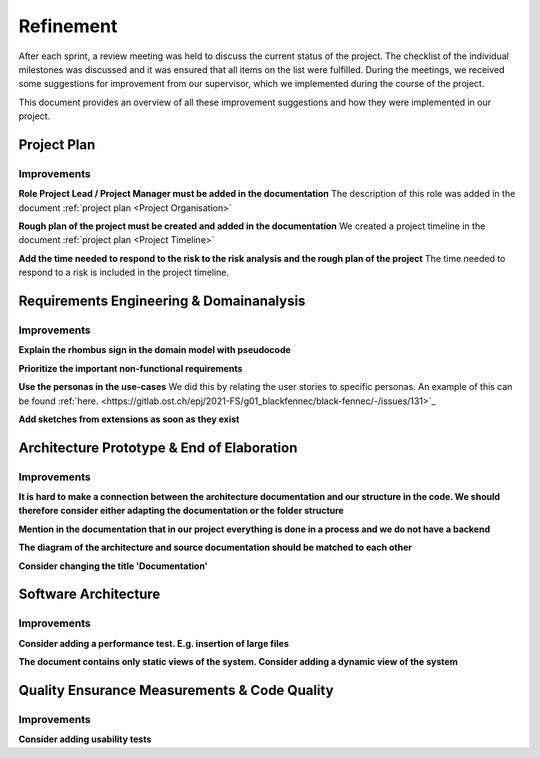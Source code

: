 **********
Refinement
**********
After each sprint, a review meeting was held to discuss the current status of the project. The checklist of the individual milestones was discussed and it was ensured that all items on the list were fulfilled. During the meetings, we received some suggestions for improvement from our supervisor, which we implemented during the course of the project.

This document provides an overview of all these improvement suggestions and how they were implemented in our project.

Project Plan
============

Improvements
------------

**Role Project Lead / Project Manager must be added in the documentation**
The description of this role was added in the document :ref:`project plan <Project Organisation>`

**Rough plan of the project must be created and added in the documentation**
We created a project timeline in the document :ref:`project plan <Project Timeline>`

**Add the time needed to respond to the risk to the risk analysis and the rough plan of the project**
The time needed to respond to a risk is included in the project timeline.

Requirements Engineering & Domainanalysis
=========================================

Improvements
------------
**Explain the rhombus sign in the domain model with pseudocode**


**Prioritize the important non-functional requirements**


**Use the personas in the use-cases**
We did this by relating the user stories to specific personas. An example of this can be found :ref:`here. <https://gitlab.ost.ch/epj/2021-FS/g01_blackfennec/black-fennec/-/issues/131>`_

**Add sketches from extensions as soon as they exist**


Architecture Prototype & End of Elaboration
===========================================

Improvements
------------
**It is hard to make a connection between the architecture documentation and our structure in the code. We should therefore consider either adapting the documentation or the folder structure**


**Mention in the documentation that in our project everything is done in a process and we do not have a backend**


**The diagram of the architecture and source documentation should be matched to each other**


**Consider changing the title 'Documentation'**

Software Architecture
=====================

Improvements
------------
**Consider adding a performance test. E.g. insertion of large files**


**The document contains only static views of the system. Consider adding a dynamic view of the system**


Quality Ensurance Measurements & Code Quality
=============================================

Improvements
------------

**Consider adding usability tests**


